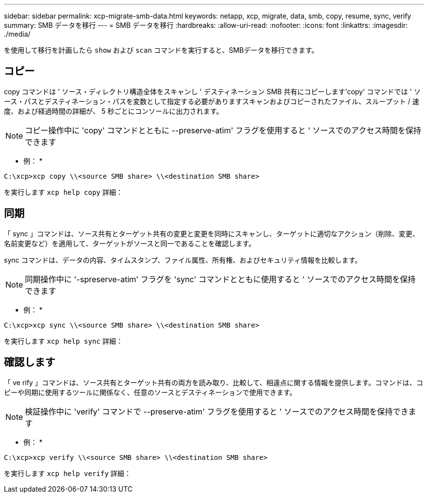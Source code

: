 ---
sidebar: sidebar 
permalink: xcp-migrate-smb-data.html 
keywords: netapp, xcp, migrate, data, smb, copy, resume, sync, verify 
summary: SMB データを移行 
---
= SMB データを移行
:hardbreaks:
:allow-uri-read: 
:nofooter: 
:icons: font
:linkattrs: 
:imagesdir: ./media/


[role="lead"]
を使用して移行を計画したら `show` および `scan` コマンドを実行すると、SMBデータを移行できます。



== コピー

copy コマンドは ' ソース・ディレクトリ構造全体をスキャンし ' デスティネーション SMB 共有にコピーします'copy' コマンドでは ' ソース・パスとデスティネーション・パスを変数として指定する必要がありますスキャンおよびコピーされたファイル、スループット / 速度、および経過時間の詳細が、 5 秒ごとにコンソールに出力されます。


NOTE: コピー操作中に 'copy' コマンドとともに --preserve-atim' フラグを使用すると ' ソースでのアクセス時間を保持できます

* 例： *

[listing]
----
C:\xcp>xcp copy \\<source SMB share> \\<destination SMB share>
----
を実行します `xcp help copy` 詳細：



== 同期

「 sync 」コマンドは、ソース共有とターゲット共有の変更と変更を同時にスキャンし、ターゲットに適切なアクション（削除、変更、名前変更など）を適用して、ターゲットがソースと同一であることを確認します。

sync コマンドは、データの内容、タイムスタンプ、ファイル属性、所有権、およびセキュリティ情報を比較します。


NOTE: 同期操作中に '-spreserve-atim' フラグを 'sync' コマンドとともに使用すると ' ソースでのアクセス時間を保持できます

* 例： *

[listing]
----
C:\xcp>xcp sync \\<source SMB share> \\<destination SMB share>
----
を実行します `xcp help sync` 詳細：



== 確認します

「 ve rify 」コマンドは、ソース共有とターゲット共有の両方を読み取り、比較して、相違点に関する情報を提供します。コマンドは、コピーや同期に使用するツールに関係なく、任意のソースとデスティネーションで使用できます。

[NOTE]
====
検証操作中に 'verify' コマンドで --preserve-atim' フラグを使用すると ' ソースでのアクセス時間を保持できます

====
* 例： *

[listing]
----
C:\xcp>xcp verify \\<source SMB share> \\<destination SMB share>
----
を実行します `xcp help verify` 詳細：
